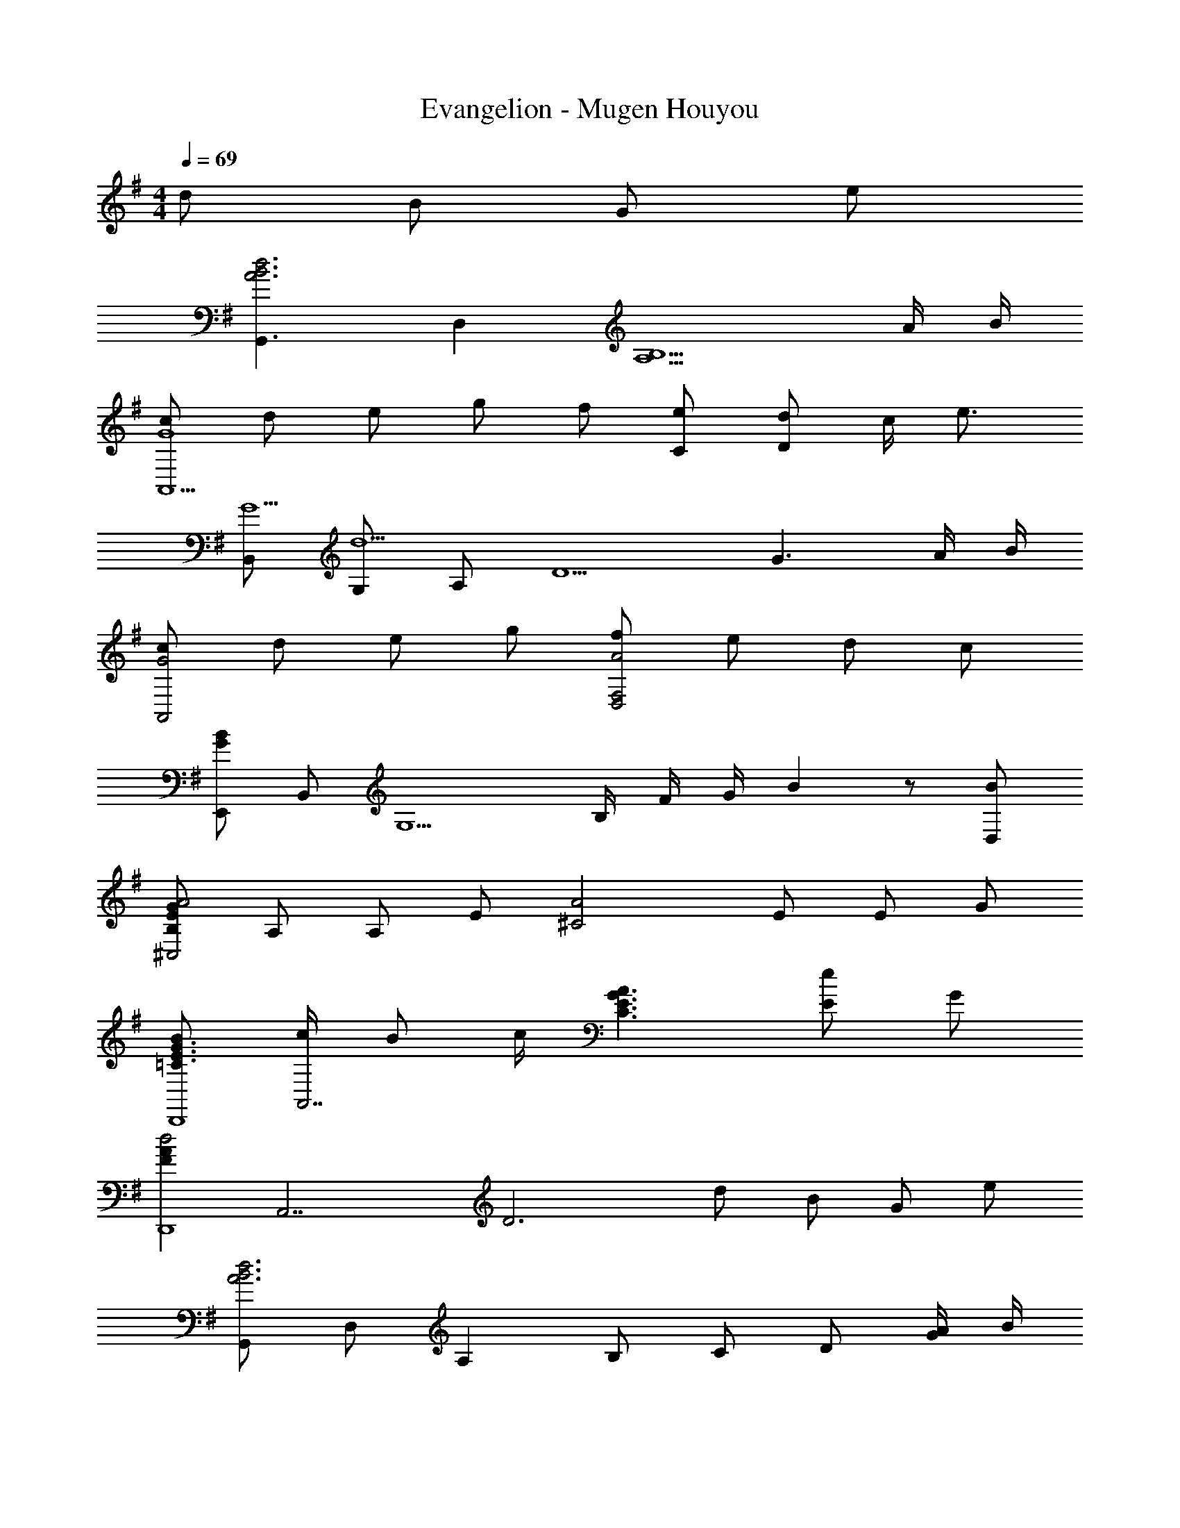 X: 1
T: Evangelion - Mugen Houyou
Z: ABC Generated by Starbound Composer
L: 1/4
M: 4/4
Q: 1/4=69
K: G
d/ B/ G/ e/ 
[z/G,,3/A3B3d3] D, [z2A,5/B,5/] A/4 B/4 
[c/A,,5/G4] d/ e/ g/ f/ [e/C/] [d/D] c/4 [z/4e3/4] 
[B,,/G5/] [G,/d5/] A,/ [zD5/] [zG3/] A/4 B/4 
[c/G2A,,2] d/ e/ g/ [f/A2D,2F,2] e/ d/ c/ 
[E,,/GB] B,,/ [z/4G,5/] B,/4 F/4 G/4 B z/ [B/D,/] 
[B,/E/G/A2^C,2] A,/ A,/ E/ [z/A2^C2] E/ E/ G/ 
[B/=C3/E3/G3/D,,4] [c/4A,,7/] B/ c/4 [A3/C3/E3/G3/] [E/e] G/ 
[z/FAd2D,,4] [z/A,,7/] [zD3] d/ B/ G/ e/ 
[G,,/A3B3d3] D,/ A, B,/ C/ D/ [A/4G/] B/4 
[c/G3A,,4] d/ e/ g/ f/ e/ [d/G] c/4 [z/4d13/4] 
[B,,/G3/A3/] G,/ [z/D3] A/ [z3/G2] A/4 B/4 
[c/A,,/G2] [d/E,/] [e/C] g/ [f/A2D,2F,2C2] e/ d/ c/ 
[E,,/G3/B3/] B,,/ [z/G,3/] [zG3/B3/e3/] G, [e/B,,/] 
[B/e/g/^C,,3] [e/4C,5/] e3/4 B/ [B/e/g/] e/4 [z/4e3/4] [z/C,] g/ 
[ze4g4a4A,,4] [G,/E,] C/ [D/G,] E/ [G/C] c/ 
[F,CDD,,3/] [z/F,CD] [z/A,,] [z/F,CD] [z/D,] [z/cdfb] A,,/ 
[g/BdG,,2] a/4 [z/4g/] [z/4Bd] a/4 [z/g2] [G,/Bd] [z/G,] [z/B] [d/G,,/] 
[g/BdE,,2] a/4 [z/4g/] [z/4Bd] a/4 [z/g2] [E,/Bd] [z/E,] [z/B] [d/B,,/] 
[g/Be=C,2] a/4 [z/4g/] [z/4Be] a/4 [z/g3/] [AdB,,3/] [z/eAd] B,,/ 
[cegb3/A,,3/] [z/ceg] [c'/4A,,/] b/4 [acegD,3/] [z/bcdf] A,,/ 
[g/BdG,,2] a/4 [z/4g/] [z/4Bd] a/4 [z/g2] [G,/Bd] [z/G,] [z/Bd] [a/G,,/] 
[b/dgE,,2] ^a/4 [z/4b/] [z/4d] =a/4 g/ [E,/Bd] [z/E,] [z/Bd] [e/E,,/] 
[g/BdeC,3/] a/4 [z/4b3/4] [z/Be] [d/C,/] [g/AdB,,3/] a/4 [z/4b3/4] [z/Ad] [b/B,,/] 
[c/e/g/A,,3/a3] g/ e/ [c/A,,/] [zD,3/c2e2] g/ [f/4D,/] [z/4f3/4] 
[z/A4B4d4] [D,/g7/] G,/ A,/ B,/ C/ D/ G/ 
[A/G,,4] D/ G/ A/ B/ c/ [G/4d] A/4 ^A/4 c/4 
[G/d/^D,,3/] c/4 [z3/4G11/4] D,,/ [=F,,3/A,2C2] [=F/4F,,/] F/4 
[^F/G,,3/A,4B,4D4] [zG5/] G,,/ [zG,,3/] G/4 =A/4 [^A/4F,,/] c/4 
[G/d/D,,3/] c/4 [z3/4G11/4] D,,/ [F,,3/A,2C2] [=F/4F,,/] [z/4F3/4] 
[z/^A,,3/] =f/4 [z3/4d9/4] [F,,^F3/A3/] [z/A,,] ^A,/7 C/7 D/7 [z/14^D/7] [z/14A,,/] =F/7 G/7 =A/7 
[CD^A2^G,,7/] [CD] [^G3/4CD] [z/4=G3/4] [z/CD] [F/G,,/] 
[=A,^A,=DG2=G,,7/] [=A,^A,D] [A,DGA2] [z/A,DG] G,,/ 
[A3/4^C^F^F,,] [z/4c3/4] [F,/4CF] ^C,/4 [F,/4^c/] ^G,/4 [^g3/4AcF,3/] [z/4^f3/4] [z/A] [c/F,,/] 
[G=A=F,,2=c4] [GA] [GA=F,] [=C,/GA] F,,/ 
[^DGD,,5/^A3] [DG] [z/DG] [z/^D,3/] [A/4DG] c/4 ^d/4 =f/4 
[AdD,,3/=g4] [z/Ad] D,/4 F,/4 [AdD,2] [Ad] 
[c3=d3^f3=D,,3] [cda=A,,] 
[F2c2d2D,,4] d/ B/ G/ e/ 
[z/G,,3/=A3B3d3] =D, [z2=A,5/B,5/] A/4 B/4 
[c/A,,5/G4] d/ e/ g/ f/ [e/=C/] [d/=D] c/4 [z/4e3/4] 
[B,,/G5/] [=G,/d5/] A,/ [zD5/] [zG3/] A/4 B/4 
[c/G2A,,2] d/ e/ g/ [f/A2D,2^F,2] e/ d/ c/ 
[E,,/GB] B,,/ [z/4G,5/] B,/4 F/4 G/4 B z/ [B/D,/] 
[B,/E/G/A2^C,2] A,/ A,/ E/ [z/A2^C2] E/ E/ G/ 
[B/=C3/E3/G3/D,,4] [c/4A,,7/] B/ c/4 [A3/C3/E3/G3/] [E/e] G/ 
[z/FAd2D,,4] [z/A,,7/] [zD3] d/ B/ G/ e/ 
[G,,/A3B3d3] D,/ A, B,/ C/ D/ [A/4G/] B/4 
[c/G3A,,4] d/ e/ g/ f/ e/ [d/G] c/4 [z/4d13/4] 
[B,,/G3/A3/] G,/ [z/D3] A/ [z3/G2] A/4 B/4 
[c/A,,/G2] [d/E,/] [e/C] g/ [f/A2D,2F,2C2] e/ d/ c/ 
[E,,/G3/B3/] B,,/ [z/G,3/] [zG3/B3/e3/] G, [e/B,,/] 
[B/e/g/C,,3] [e/4C,5/] e3/4 B/ [B/e/g/] e/4 [z/4e3/4] [z/C,] g/ 
[ze4g4a4A,,4] [G,/E,] C/ [D/G,] E/ [G/C] c/ 
[F,CDD,,3/] [z/F,CD] [z/A,,] [z/F,CD] [z/D,] [z/cdfb] A,,/ 
[g/BdG,,2] a/4 [z/4g/] [z/4Bd] a/4 [z/g2] [G,/Bd] [z/G,] [z/B] [d/G,,/] 
[g/BdE,,2] a/4 [z/4g/] [z/4Bd] a/4 [z/g2] [E,/Bd] [z/E,] [z/B] [d/B,,/] 
[g/Be=C,2] a/4 [z/4g/] [z/4Be] a/4 [z/g3/] [AdB,,3/] [z/eAd] B,,/ 
[cegb3/A,,3/] [z/ceg] [c'/4A,,/] b/4 [acegD,3/] [z/bcdf] A,,/ 
[g/BdG,,2] a/4 [z/4g/] [z/4Bd] a/4 [z/g2] [G,/Bd] [z/G,] [z/Bd] [a/G,,/] 
[b/dgE,,2] ^a/4 [z/4b/] [z/4d] =a/4 g/ [E,/Bd] [z/E,] [z/Bd] [e/E,,/] 
[g/BdeC,3/] a/4 [z/4b3/4] [z/Be] [d/C,/] [g/AdB,,3/] a/4 [z/4b3/4] [z/Ad] [b/B,,/] 
[c/e/g/A,,3/a3] g/ e/ [c/A,,/] [zD,3/c2e2] g/ [f/4D,/] f/4 
[f/ABdG,,7/] [z/g7/] [ABd] [ABd] [z/ABd] D,,/ 
[DGBdG,,3/] [z/GBdg] [z/A,,3/] [Bdgb] [dgbd'B,,] 
[e/GBC,3/] ^d/ [e/GB] [d/C,3/] [e/GB] =d/ [c/EGG,,] B/4 [z/4A9/4] 
[DFC,3/] [z/D] [z/D,3/] [F/32d/f/] z15/32 [G/e/g/] [A/f/a/C,] e/ 
[f/FAB,,3/] e/4 [z/4e3/4] [z/FA] [d/B,,2] [e/FA] d/ [c/FA] [B/4B,,/] [z/4B9/4] 
[DGE,3/] [z/DG] E,/ [BdgD,3/] [B/d/a/] [g/D,/] 
[B/EGC,3/] ^A/ [B/EG] [c/C,/] [B/DFB,,3/] B/ [z/DF] [B/B,,/] 
[Gcf3/A,,3/] [z/Gc] [A,,/e3/] [GcA,,3/] [e/3Gc] [z/6e/3] [z/6E,/] f/3 
[ceD,3/g4] [z/ce] D,/ [ceD,3/] [z/ce] A,,/ 
[cdfaD,,] [D,/4c/d/] A,,/4 [D,/4c/d/f/] E,/4 [cdfaD,] [cdfbA,,] 
[g/BdG,,2] a/4 [z/4g/] [z/4Bd] a/4 [z/g2] [G,/Bd] [z/G,] [z/B] [d/G,,/] 
[g/BdE,,2] a/4 [z/4g/] [z/4Bd] a/4 [z/g2] [E,/Bd] [z/E,] [z/B] [d/B,,/] 
[g/BeC,2] a/4 [z/4g/] [z/4Be] a/4 [z/g3/] [=AdB,,3/] [z/eAd] B,,/ 
[cegb3/A,,3/] [z/ceg] [c'/4A,,/] b/4 [acegD,3/] [z/bcdf] A,,/ 
[g/BdG,,2] a/4 [z/4g/] [z/4Bd] a/4 [z/g2] [G,/Bd] [z/G,] [z/Bd] [a/G,,/] 
[b/dgE,,2] ^a/4 [z/4b/] [z/4d] =a/4 g/ [E,/Bd] [z/E,] [z/Bd] [e/E,,/] 
[g/BdeC,3/] a/4 [z/4b3/4] [z/Be] [d/C,/] [g/AdB,,3/] a/4 [z/4b3/4] [z/Ad] [b/B,,/] 
[c/e/g/A,,3/a3] g/ e/ [c/A,,/] [zD,3/c2e2] g/ [f/4D,/] [z/4f3/4] 
[z/ABdG,,2] [z/g7/] [ABd] [ABdG,3/] [z/ABd] D,,/ 
[DGABG,,3/] d/4 g/4 [a/4G,/] b/4 [z/4d'] D,/4 z/ [G/4G,,] A/4 ^A/4 c/4 
[G/d/^D,,2] c/4 [z5/4G9/4] [zA,2C2F,,2] G/ =F/4 [z/4F3/4] 
[z/A,3/B,3/D3/G,,4] [zG5/] [z3/A,5/B,5/D5/] G/4 =A/4 ^A/4 c/4 
[G/d/D,,2] c/4 [z5/4G9/4] [zA,2C2F,,2] G/ F/4 [z/4F3/4] 
[z/A,4D4G,,4] G5/ [C/4=A/4] [B,/4G/4] [B,/G/] 
[G/d/D,,2] c/4 [z5/4G9/4] [zA,2C2F,,2] G/ F/4 [z/4F3/4] 
[z/A,3/B,3/D3/G,,4] [zG5/] [z3/A,5/B,5/D5/] G/4 A/4 ^A/4 c/4 
[G/d/D,,2] c/4 [z5/4G9/4] [zA,2C2F,,2] G/ F/4 F/4 
[F/A,B,DG,,4] z/ G,/ A,/ B,/ D/ G/ [z5/16d/] [z/16a67/16] [z/16b33/8G,33/8] [z/16d'65/16] 
[g'4D4] 
